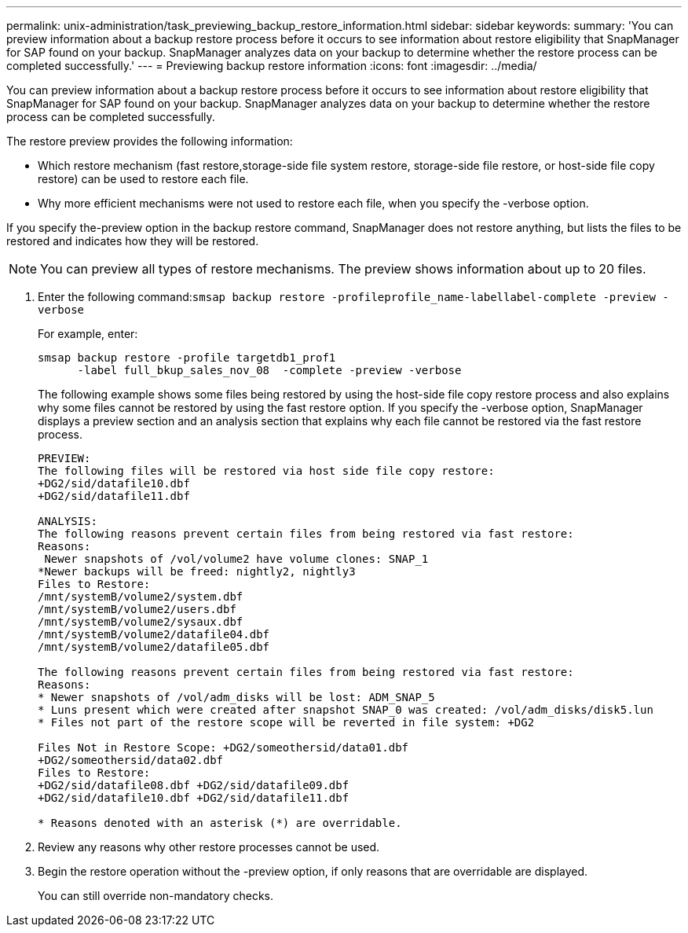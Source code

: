 ---
permalink: unix-administration/task_previewing_backup_restore_information.html
sidebar: sidebar
keywords: 
summary: 'You can preview information about a backup restore process before it occurs to see information about restore eligibility that SnapManager for SAP found on your backup. SnapManager analyzes data on your backup to determine whether the restore process can be completed successfully.'
---
= Previewing backup restore information
:icons: font
:imagesdir: ../media/

[.lead]
You can preview information about a backup restore process before it occurs to see information about restore eligibility that SnapManager for SAP found on your backup. SnapManager analyzes data on your backup to determine whether the restore process can be completed successfully.

The restore preview provides the following information:

* Which restore mechanism (fast restore,storage-side file system restore, storage-side file restore, or host-side file copy restore) can be used to restore each file.
* Why more efficient mechanisms were not used to restore each file, when you specify the -verbose option.

If you specify the-preview option in the backup restore command, SnapManager does not restore anything, but lists the files to be restored and indicates how they will be restored.

NOTE: You can preview all types of restore mechanisms. The preview shows information about up to 20 files.

. Enter the following command:``smsap backup restore -profileprofile_name-labellabel-complete -preview -verbose``
+
For example, enter:
+
----
smsap backup restore -profile targetdb1_prof1
      -label full_bkup_sales_nov_08  -complete -preview -verbose
----
+
The following example shows some files being restored by using the host-side file copy restore process and also explains why some files cannot be restored by using the fast restore option. If you specify the -verbose option, SnapManager displays a preview section and an analysis section that explains why each file cannot be restored via the fast restore process.
+
----
PREVIEW:
The following files will be restored via host side file copy restore:
+DG2/sid/datafile10.dbf
+DG2/sid/datafile11.dbf

ANALYSIS:
The following reasons prevent certain files from being restored via fast restore:
Reasons:
 Newer snapshots of /vol/volume2 have volume clones: SNAP_1
*Newer backups will be freed: nightly2, nightly3
Files to Restore:
/mnt/systemB/volume2/system.dbf
/mnt/systemB/volume2/users.dbf
/mnt/systemB/volume2/sysaux.dbf
/mnt/systemB/volume2/datafile04.dbf
/mnt/systemB/volume2/datafile05.dbf

The following reasons prevent certain files from being restored via fast restore:
Reasons:
* Newer snapshots of /vol/adm_disks will be lost: ADM_SNAP_5
* Luns present which were created after snapshot SNAP_0 was created: /vol/adm_disks/disk5.lun
* Files not part of the restore scope will be reverted in file system: +DG2

Files Not in Restore Scope: +DG2/someothersid/data01.dbf
+DG2/someothersid/data02.dbf
Files to Restore:
+DG2/sid/datafile08.dbf +DG2/sid/datafile09.dbf
+DG2/sid/datafile10.dbf +DG2/sid/datafile11.dbf

* Reasons denoted with an asterisk (*) are overridable.
----

. Review any reasons why other restore processes cannot be used.
. Begin the restore operation without the -preview option, if only reasons that are overridable are displayed.
+
You can still override non-mandatory checks.
